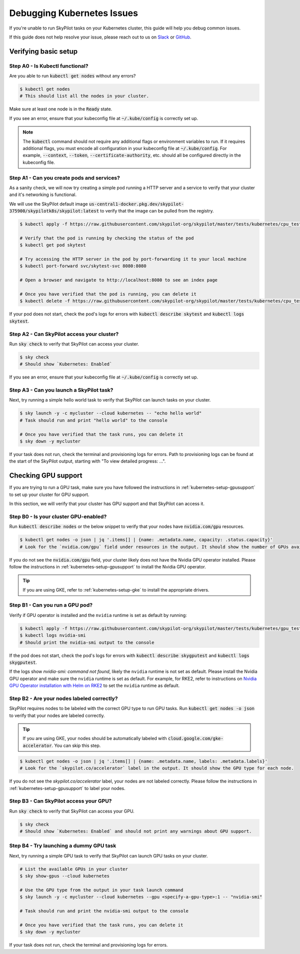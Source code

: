 .. _kubernetes-debugging:

Debugging Kubernetes Issues
===========================

If you're unable to run SkyPilot tasks on your Kubernetes cluster, this guide will help you debug common issues.

If this guide does not help resolve your issue, please reach out to us on `Slack <https://slack.skypilot.co>`_ or `GitHub <http://www.github.com/skypilot-org/skypilot>`_.

Verifying basic setup
---------------------

Step A0 - Is Kubectl functional?
^^^^^^^^^^^^^^^^^^^^^^^^^^^^^^^

Are you able to run :code:`kubectl get nodes` without any errors?

.. code-block:: bash

    $ kubectl get nodes
    # This should list all the nodes in your cluster.

Make sure at least one node is in the :code:`Ready` state.

If you see an error, ensure that your kubeconfig file at :code:`~/.kube/config` is correctly set up.

.. note::
    The :code:`kubectl` command should not require any additional flags or environment variables to run.
    If it requires additional flags, you must encode all configuration in your kubeconfig file at :code:`~/.kube/config`.
    For example, :code:`--context`, :code:`--token`, :code:`--certificate-authority`, etc. should all be configured directly in the kubeconfig file.

Step A1 - Can you create pods and services?
^^^^^^^^^^^^^^^^^^^^^^^^^^^^^^^^^^^^^^^^^^

As a sanity check, we will now try creating a simple pod running a HTTP server and a service to verify that your cluster and it's networking is functional.

We will use the SkyPilot default image :code:`us-central1-docker.pkg.dev/skypilot-375900/skypilotk8s/skypilot:latest` to verify that the image can be pulled from the registry.

.. code-block:: bash

    $ kubectl apply -f https://raw.githubusercontent.com/skypilot-org/skypilot/master/tests/kubernetes/cpu_test_pod.yaml

    # Verify that the pod is running by checking the status of the pod
    $ kubectl get pod skytest

    # Try accessing the HTTP server in the pod by port-forwarding it to your local machine
    $ kubectl port-forward svc/skytest-svc 8080:8080

    # Open a browser and navigate to http://localhost:8080 to see an index page

    # Once you have verified that the pod is running, you can delete it
    $ kubectl delete -f https://raw.githubusercontent.com/skypilot-org/skypilot/master/tests/kubernetes/cpu_test_pod.yaml

If your pod does not start, check the pod's logs for errors with :code:`kubectl describe skytest` and :code:`kubectl logs skytest`.

Step A2 - Can SkyPilot access your cluster?
^^^^^^^^^^^^^^^^^^^^^^^^^^^^^^^^^^^^^^^^^^^

Run :code:`sky check` to verify that SkyPilot can access your cluster.

.. code-block:: bash

    $ sky check
    # Should show `Kubernetes: Enabled`

If you see an error, ensure that your kubeconfig file at :code:`~/.kube/config` is correctly set up.


Step A3 - Can you launch a SkyPilot task?
^^^^^^^^^^^^^^^^^^^^^^^^^^^^^^^^^^^^^^^^

Next, try running a simple hello world task to verify that SkyPilot can launch tasks on your cluster.

.. code-block:: bash

    $ sky launch -y -c mycluster --cloud kubernetes -- "echo hello world"
    # Task should run and print "hello world" to the console

    # Once you have verified that the task runs, you can delete it
    $ sky down -y mycluster

If your task does not run, check the terminal and provisioning logs for errors. Path to provisioning logs can be found at the start of the SkyPilot output,
starting with "To view detailed progress: ...".


Checking GPU support
--------------------

If you are trying to run a GPU task, make sure you have followed the instructions in :ref:`kubernetes-setup-gpusupport` to set up your cluster for GPU support.

In this section, we will verify that your cluster has GPU support and that SkyPilot can access it.

Step B0 - Is your cluster GPU-enabled?
^^^^^^^^^^^^^^^^^^^^^^^^^^^^^^^^^^^^^^

Run :code:`kubectl describe nodes` or the below snippet to verify that your nodes have :code:`nvidia.com/gpu` resources.

.. code-block:: bash

    $ kubectl get nodes -o json | jq '.items[] | {name: .metadata.name, capacity: .status.capacity}'
    # Look for the `nvidia.com/gpu` field under resources in the output. It should show the number of GPUs available for each node.

If you do not see the :code:`nvidia.com/gpu` field, your cluster likely does not have the Nvidia GPU operator installed. Please follow the instructions in :ref:`kubernetes-setup-gpusupport` to install the Nvidia GPU operator.

.. tip::

    If you are using GKE, refer to :ref:`kubernetes-setup-gke` to install the appropriate drivers.

Step B1 - Can you run a GPU pod?
^^^^^^^^^^^^^^^^^^^^^^^^^^^^^^^^

Verify if GPU operator is installed and the ``nvidia`` runtime is set as default by running:

.. code-block:: bash

    $ kubectl apply -f https://raw.githubusercontent.com/skypilot-org/skypilot/master/tests/kubernetes/gpu_test_pod.yaml
    $ kubectl logs nvidia-smi
    # Should print the nvidia-smi output to the console

If the pod does not start, check the pod's logs for errors with :code:`kubectl describe skygputest` and :code:`kubectl logs skygputest`.

If the logs show `nvidia-smi: command not found`, likely the ``nvidia`` runtime is not set as default. Please install the Nvidia GPU operator and make sure the ``nvidia`` runtime is set as default.
For example, for RKE2, refer to instructions on `Nvidia GPU Operator installation with Helm on RKE2 <https://docs.nvidia.com/datacenter/cloud-native/gpu-operator/latest/getting-started.html#custom-configuration-for-runtime-containerd>`_ to set the ``nvidia`` runtime as default.



Step B2 - Are your nodes labeled correctly?
^^^^^^^^^^^^^^^^^^^^^^^^^^^^^^^^^^^^^^^^^^

SkyPilot requires nodes to be labeled with the correct GPU type to run GPU tasks. Run :code:`kubectl get nodes -o json` to verify that your nodes are labeled correctly.

.. tip::

    If you are using GKE, your nodes should be automatically labeled with :code:`cloud.google.com/gke-accelerator`. You can skip this step.

.. code-block:: bash

    $ kubectl get nodes -o json | jq '.items[] | {name: .metadata.name, labels: .metadata.labels}'
    # Look for the `skypilot.co/accelerator` label in the output. It should show the GPU type for each node.

If you do not see the `skypilot.co/accelerator` label, your nodes are not labeled correctly. Please follow the instructions in :ref:`kubernetes-setup-gpusupport` to label your nodes.

Step B3 - Can SkyPilot access your GPU?
^^^^^^^^^^^^^^^^^^^^^^^^^^^^^^^^^^^^^^^

Run :code:`sky check` to verify that SkyPilot can access your GPU.

.. code-block:: bash

    $ sky check
    # Should show `Kubernetes: Enabled` and should not print any warnings about GPU support.

Step B4 - Try launching a dummy GPU task
^^^^^^^^^^^^^^^^^^^^^^^^^^^^^^^^^^^^^^^^

Next, try running a simple GPU task to verify that SkyPilot can launch GPU tasks on your cluster.

.. code-block:: bash

    # List the available GPUs in your cluster
    $ sky show-gpus --cloud kubernetes

    # Use the GPU type from the output in your task launch command
    $ sky launch -y -c mycluster --cloud kubernetes --gpu <specify-a-gpu-type>:1 -- "nvidia-smi"

    # Task should run and print the nvidia-smi output to the console

    # Once you have verified that the task runs, you can delete it
    $ sky down -y mycluster

If your task does not run, check the terminal and provisioning logs for errors.
